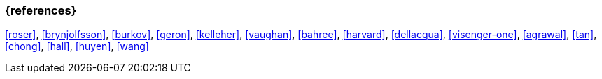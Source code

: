 === {references}

<<roser>>, <<brynjolfsson>>, <<burkov>>, <<geron>>, <<kelleher>>, <<vaughan>>,
<<bahree>>, <<harvard>>, <<dellacqua>>, <<visenger-one>>,
<<agrawal>>, <<tan>>, <<chong>>, <<hall>>, <<huyen>>, <<wang>>

// tag::DE[]
// end::DE[]
// tag::EN[]
// end::EN[]
